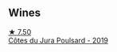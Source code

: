 
** Wines

#+begin_export html
<div class="flex-container">
  <a class="flex-item flex-item-left" href="/wines/a5021c3f-3d2c-42c2-a984-5455b774d224.html">
    <img class="flex-bottle" src="/images/a5/021c3f-3d2c-42c2-a984-5455b774d224/2023-04-01-10-09-41-FA7B2B61-4AA9-44E9-9CC5-089B8C5D2579-1-105-c@512.webp"></img>
    <section class="h">★ 7.50</section>
    <section class="h text-bolder">Côtes du Jura Poulsard - 2019</section>
  </a>

</div>
#+end_export
